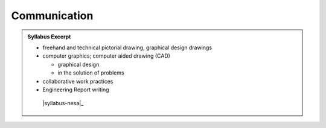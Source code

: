Communication
=============

.. admonition:: Syllabus Excerpt



   * freehand and technical pictorial drawing, graphical design drawings

   * computer graphics; computer aided drawing (CAD)

     * graphical design 

     * in the solution of problems

   * collaborative work practices

   * Engineering Report writing 

    |syllabus-nesa|_
